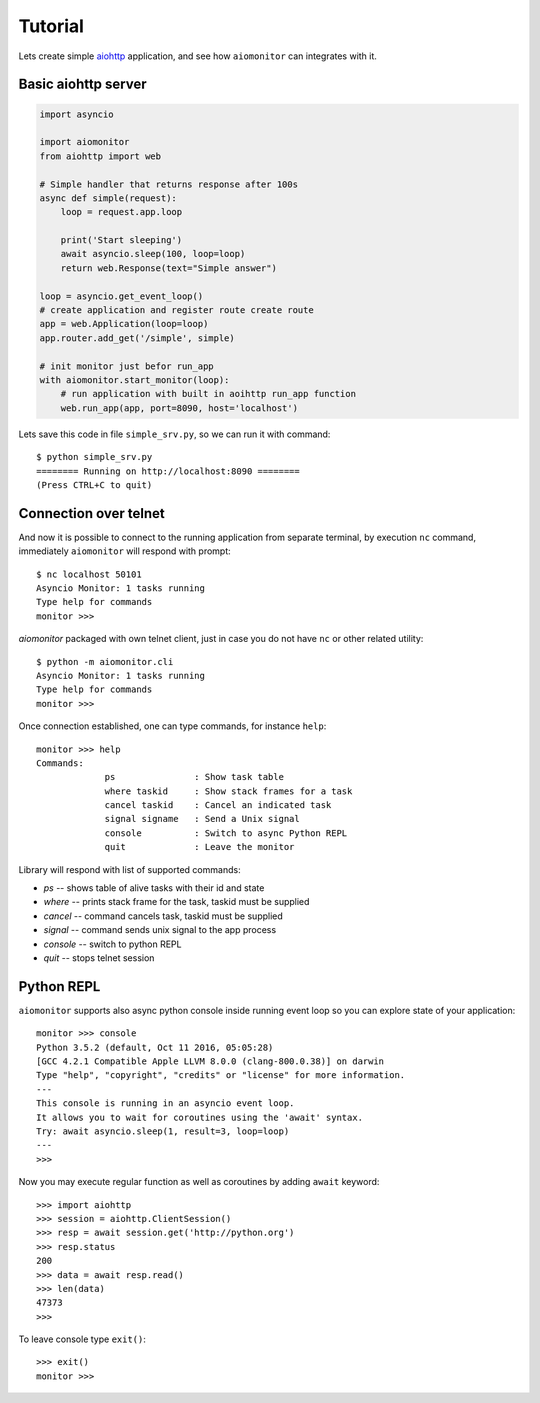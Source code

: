 Tutorial
========

Lets create simple aiohttp_ application, and see how ``aiomonitor`` can
integrates with it.

Basic aiohttp server
--------------------

.. code:: python

    import asyncio

    import aiomonitor
    from aiohttp import web

    # Simple handler that returns response after 100s
    async def simple(request):
        loop = request.app.loop

        print('Start sleeping')
        await asyncio.sleep(100, loop=loop)
        return web.Response(text="Simple answer")

    loop = asyncio.get_event_loop()
    # create application and register route create route
    app = web.Application(loop=loop)
    app.router.add_get('/simple', simple)

    # init monitor just befor run_app
    with aiomonitor.start_monitor(loop):
        # run application with built in aoihttp run_app function
        web.run_app(app, port=8090, host='localhost')

Lets save this code in file ``simple_srv.py``, so we can run it with command::

    $ python simple_srv.py
    ======== Running on http://localhost:8090 ========
    (Press CTRL+C to quit)

Connection over telnet
----------------------

And now it is possible to connect to the running application from separate
terminal, by execution ``nc`` command, immediately ``aiomonitor`` will
respond with prompt::

    $ nc localhost 50101
    Asyncio Monitor: 1 tasks running
    Type help for commands
    monitor >>>

*aiomonitor* packaged with own telnet client, just in case you do not have
``nc`` or other related utility::

    $ python -m aiomonitor.cli
    Asyncio Monitor: 1 tasks running
    Type help for commands
    monitor >>>

Once connection established, one can type commands, for instance ``help``::

    monitor >>> help
    Commands:
                 ps               : Show task table
                 where taskid     : Show stack frames for a task
                 cancel taskid    : Cancel an indicated task
                 signal signame   : Send a Unix signal
                 console          : Switch to async Python REPL
                 quit             : Leave the monitor

Library will respond with list of supported commands:

* *ps* -- shows table of alive tasks with their id and state
* *where* -- prints stack frame for the task, taskid must be supplied
* *cancel* -- command cancels task, taskid must be supplied
* *signal* -- command sends unix signal to the app process
* *console* -- switch to python REPL
* *quit* -- stops telnet session


Python REPL
-----------

``aiomonitor`` supports also async python console inside running event loop
so you can explore state of your application::

    monitor >>> console
    Python 3.5.2 (default, Oct 11 2016, 05:05:28)
    [GCC 4.2.1 Compatible Apple LLVM 8.0.0 (clang-800.0.38)] on darwin
    Type "help", "copyright", "credits" or "license" for more information.
    ---
    This console is running in an asyncio event loop.
    It allows you to wait for coroutines using the 'await' syntax.
    Try: await asyncio.sleep(1, result=3, loop=loop)
    ---
    >>>

Now you may execute regular function as well as coroutines by
adding ``await`` keyword::

    >>> import aiohttp
    >>> session = aiohttp.ClientSession()
    >>> resp = await session.get('http://python.org')
    >>> resp.status
    200
    >>> data = await resp.read()
    >>> len(data)
    47373
    >>>

To leave console type ``exit()``::

    >>> exit()
    monitor >>>


.. _aiohttp: https://github.com/KeepSafe/aiohttp
